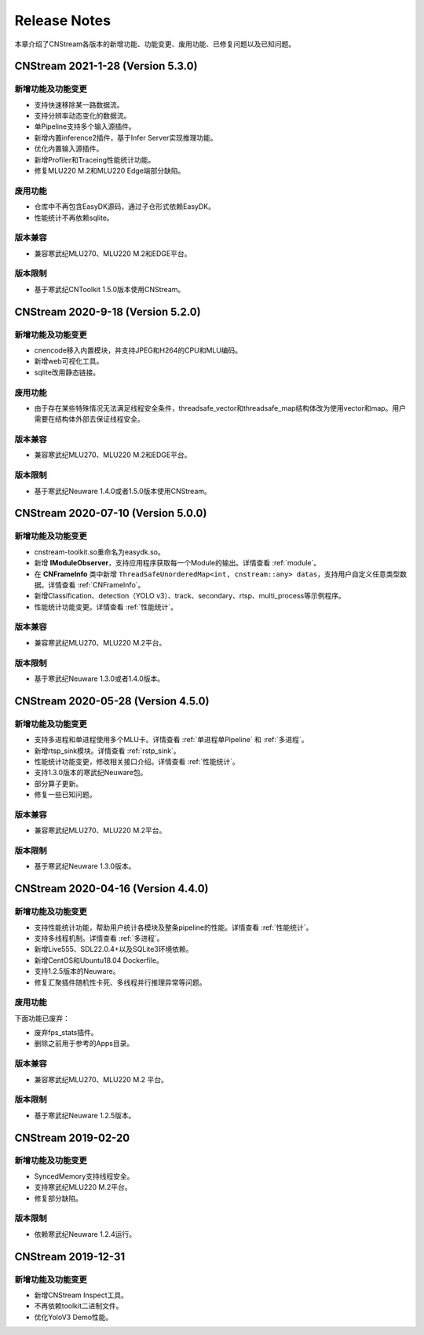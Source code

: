 Release Notes
=======================

本章介绍了CNStream各版本的新增功能、功能变更、废用功能、已修复问题以及已知问题。

CNStream 2021-1-28 (Version 5.3.0)
----------------------------------------

新增功能及功能变更
>>>>>>>>>>>>>>>>>>>>>>

- 支持快速移除某一路数据流。
- 支持分辨率动态变化的数据流。
- 单Pipeline支持多个输入源插件。
- 新增内置inference2插件，基于Infer Server实现推理功能。
- 优化内置输入源插件。
- 新增Profiler和Traceing性能统计功能。
- 修复MLU220 M.2和MLU220 Edge端部分缺陷。

废用功能 
>>>>>>>>>>>>

- 仓库中不再包含EasyDK源码，通过子仓形式依赖EasyDK。
- 性能统计不再依赖sqlite。 
   
版本兼容
>>>>>>>>>>>>

- 兼容寒武纪MLU270、MLU220 M.2和EDGE平台。
   
版本限制
>>>>>>>>>>>>

- 基于寒武纪CNToolkit 1.5.0版本使用CNStream。

CNStream 2020-9-18 (Version 5.2.0)
----------------------------------------

新增功能及功能变更
>>>>>>>>>>>>>>>>>>>>>>

- cnencode移入内置模块，并支持JPEG和H264的CPU和MLU编码。
- 新增web可视化工具。
- sqlite改用静态链接。

废用功能 
>>>>>>>>>>>>

- 由于存在某些特殊情况无法满足线程安全条件，threadsafe_vector和threadsafe_map结构体改为使用vector和map。用户需要在结构体外部去保证线程安全。
   
版本兼容
>>>>>>>>>>>>

- 兼容寒武纪MLU270、MLU220 M.2和EDGE平台。
   
版本限制
>>>>>>>>>>>>

- 基于寒武纪Neuware 1.4.0或者1.5.0版本使用CNStream。

CNStream 2020-07-10 (Version 5.0.0)
----------------------------------------

新增功能及功能变更
>>>>>>>>>>>>>>>>>>>>>>

- cnstream-toolkit.so重命名为easydk.so。
- 新增 **IModuleObserver**，支持应用程序获取每一个Module的输出。详情查看 :ref:`module`。
- 在 **CNFrameInfo** 类中新增 ``ThreadSafeUnorderedMap<int, cnstream::any> datas``，支持用户自定义任意类型数据。详情查看 :ref:`CNFrameInfo`。
- 新增Classification、detection（YOLO v3）、track、secondary、rtsp、multi_process等示例程序。
- 性能统计功能变更。详情查看 :ref:`性能统计`。
   
版本兼容
>>>>>>>>>>>>

- 兼容寒武纪MLU270、MLU220 M.2平台。
   
版本限制
>>>>>>>>>>>>

- 基于寒武纪Neuware 1.3.0或者1.4.0版本。

CNStream 2020-05-28 (Version 4.5.0)
-------------------------------------

新增功能及功能变更
>>>>>>>>>>>>>>>>>>>>>>

- 支持多进程和单进程使用多个MLU卡。详情查看 :ref:`单进程单Pipeline` 和 :ref:`多进程`。
- 新增rtsp_sink模块。详情查看 :ref:`rstp_sink`。
- 性能统计功能变更，修改相关接口介绍。详情查看 :ref:`性能统计`。
- 支持1.3.0版本的寒武纪Neuware包。
- 部分算子更新。
- 修复一些已知问题。

版本兼容
>>>>>>>>>>>>

- 兼容寒武纪MLU270、MLU220 M.2平台。

版本限制
>>>>>>>>>>>>

- 基于寒武纪Neuware 1.3.0版本。

CNStream 2020-04-16 (Version 4.4.0)
--------------------------------------

新增功能及功能变更
>>>>>>>>>>>>>>>>>>>>>>

- 支持性能统计功能，帮助用户统计各模块及整条pipeline的性能。详情查看 :ref:`性能统计`。
- 支持多线程机制。详情查看 :ref:`多进程`。
- 新增Live555、SDL22.0.4+以及SQLite3环境依赖。
- 新增CentOS和Ubuntu18.04 Dockerfile。
- 支持1.2.5版本的Neuware。
- 修复汇聚插件随机性卡死、多线程并行推理异常等问题。


废用功能 
>>>>>>>>>>>>

下面功能已废弃：

- 废弃fps_stats插件。
- 删除之前用于参考的Apps目录。

版本兼容
>>>>>>>>>>>>
- 兼容寒武纪MLU270、MLU220 M.2 平台。

版本限制
>>>>>>>>>>>>

- 基于寒武纪Neuware 1.2.5版本。

CNStream 2019-02-20
--------------------

新增功能及功能变更
>>>>>>>>>>>>>>>>>>>>>>

- SyncedMemory支持线程安全。 
- 支持寒武纪MLU220 M.2平台。
- 修复部分缺陷。

版本限制
>>>>>>>>>>>>

- 依赖寒武纪Neuware 1.2.4运行。

CNStream 2019-12-31
--------------------

新增功能及功能变更
>>>>>>>>>>>>>>>>>>>>>>

- 新增CNStream Inspect工具。
- 不再依赖toolkit二进制文件。
- 优化YoloV3 Demo性能。

.. 以下为注释内容，勿删除！
   CNStream XXX-XX-XX
   --------------------
   
   新增功能及功能变更
   >>>>>>>>>>>>>>>>>>>>>>
   
   **功能标题**
   
   功能描述。如果是功能变更，请给出之前功能描述、变更后功能描述、为什么做功能变更、变更客户获益是什么等。
   如果是新增功能，请给出新功能描述、为什么支持该功能、新功能客户获益是什么。
   
   （如果没有请删除该章节。）
   
   废用功能 
   >>>>>>>>>>>>
   
   下面功能已废弃：
   
   - 废弃功能描述、为什么废用、废用后用户可以使用什么功能代替它。
   - 废弃功能描述、为什么废用、废用后用户可以使用什么功能代替它。
   
   （如果没有请删除该章节。）
   
   版本兼容
   >>>>>>>>>>>>
   
   该版本兼容说明。
   
   （如果没有请删除该章节。）
   
   版本限制
   >>>>>>>>>>>>
   
   该版本限制说明。
   
   （如果没有请删除该章节。）
